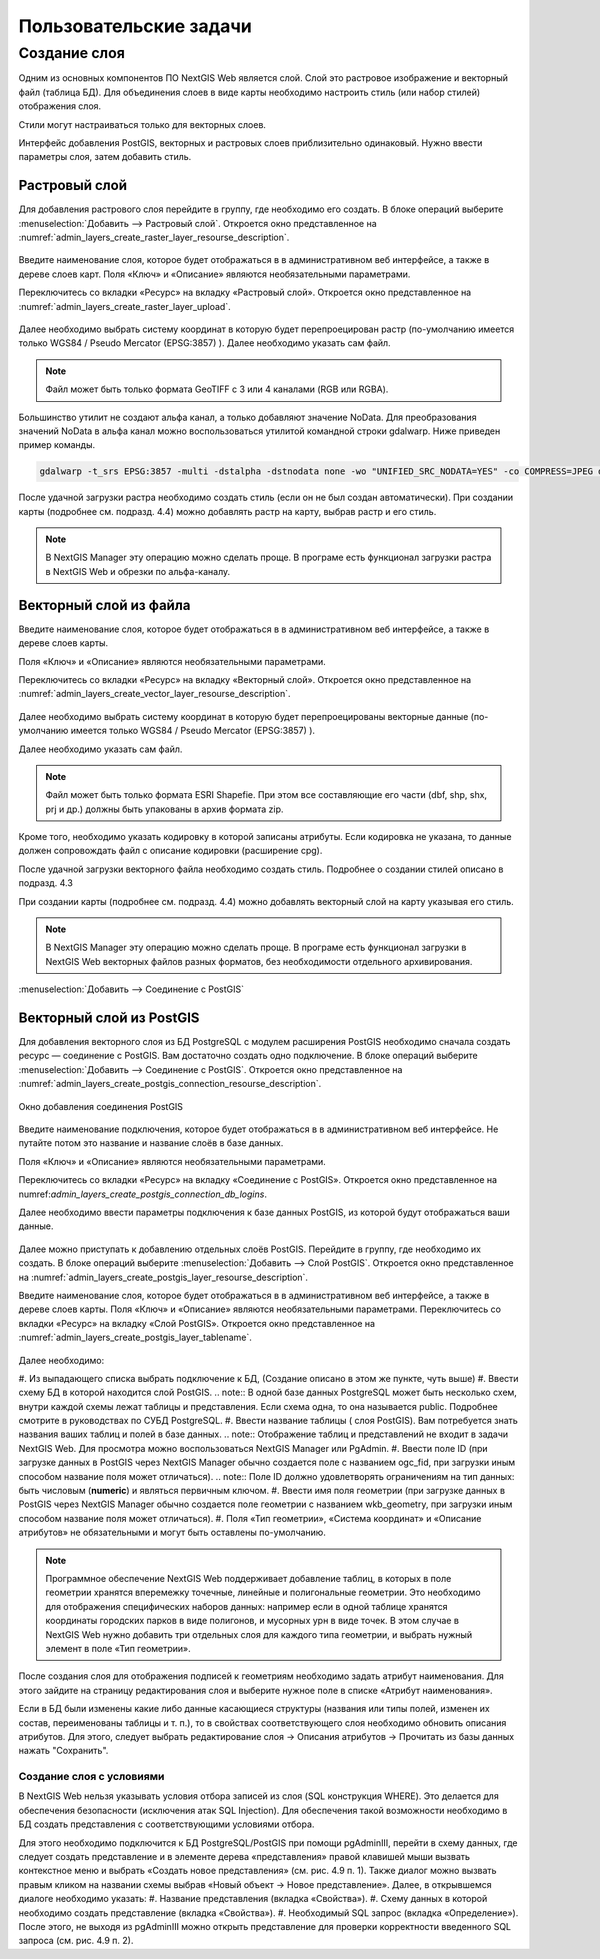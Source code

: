 .. sectionauthor:: Артём Светлов <artem.svetlov@nextgis.ru>

.. _user_tasks:

Пользовательские задачи
================================

Создание слоя
--------------------------

Одним из основных компонентов ПО NextGIS Web является слой. Слой это растровое изображение и векторный файл (таблица БД). Для объединения слоев в виде карты необходимо настроить стиль (или набор стилей) отображения слоя.

Стили могут настраиваться только для векторных слоев.

Интерфейс добавления PostGIS, векторных и растровых слоев приблизительно одинаковый. Нужно ввести параметры слоя, затем добавить стиль.

Растровый слой
~~~~~~~~~~~~~~~~~~~~~~~~~~~~~~~~

Для добавления растрового слоя перейдите в группу, где необходимо его создать. В блоке операций выберите :menuselection:`Добавить --> Растровый слой`. Откроется окно представленное на :numref:`admin_layers_create_raster_layer_resourse_description`. 

.. figure:: _static/admin_layers_create_raster_layer_resourse_description.png
   :name: admin_layers_create_raster_layer_resourse_description
   :align: center


Введите наименование слоя, которое будет отображаться в в административном веб интерфейсе, а также в дереве слоев карт.
Поля «Ключ» и «Описание» являются необязательными параметрами.

Переключитесь со вкладки «Ресурс» на вкладку «Растровый слой». Откроется окно представленное на :numref:`admin_layers_create_raster_layer_upload`.

.. figure:: _static/admin_layers_create_raster_layer_upload.png
   :name: admin_layers_create_raster_layer_upload
   :align: center

Далее необходимо выбрать систему координат в которую будет перепроецирован растр (по-умолчанию имеется только WGS84 / Pseudo Mercator (EPSG:3857) ).
Далее необходимо указать сам файл. 

.. note:: Файл может быть только формата GeoTIFF с 3 или 4 каналами (RGB или RGBA). 
 
Большинство утилит не создают альфа канал, а только добавляют значение NoData. Для преобразования значений NoData в альфа канал можно воспользоваться утилитой командной строки gdalwarp. Ниже приведен пример команды.

.. code:: shell

    gdalwarp -t_srs EPSG:3857 -multi -dstalpha -dstnodata none -wo "UNIFIED_SRC_NODATA=YES" -co COMPRESS=JPEG d:\temp\o\ast_20010730_010043_rgb.tif d:\temp\o\ast_20010730_010043_rgba.tif


После удачной загрузки растра необходимо создать стиль (если он не был создан автоматически). 
При создании карты (подробнее см. подразд. 4.4) можно добавлять растр на карту, выбрав растр и его стиль.

.. note:: В NextGIS Manager эту операцию можно сделать проще. В програме есть функционал загрузки растра в NextGIS Web и обрезки по альфа-каналу. 















Векторный слой из файла
~~~~~~~~~~~~~~~~~~~~~~~~~~~~~~~~

Введите наименование слоя, которое будет отображаться в в административном веб интерфейсе, а также в дереве слоев карты. 

Поля «Ключ» и «Описание» являются необязательными параметрами. 

Переключитесь со вкладки «Ресурс» на вкладку «Векторный слой». Откроется окно представленное на :numref:`admin_layers_create_vector_layer_resourse_description`. 

.. figure:: _static/admin_layers_create_vector_layer_resourse_description.png
   :name: admin_layers_create_vector_layer_resourse_description
   :align: center

Далее необходимо выбрать систему координат в которую будет перепроецированы векторные данные (по-умолчанию имеется только WGS84 / Pseudo Mercator (EPSG:3857) ). 

Далее необходимо указать сам файл. 

.. note:: Файл может быть только формата ESRI Shapefie. При этом все составляющие его части (dbf, shp, shx, prj и др.) должны быть упакованы в архив формата zip. 


.. figure:: _static/admin_layers_create_vector_layer_upload.png
   :name: admin_layers_create_vector_layer_upload
   :align: center

Кроме того, необходимо указать кодировку в которой записаны атрибуты. Если кодировка не указана, то данные должен сопровождать файл с описание кодировки (расширение cpg). 

После удачной загрузки векторного файла необходимо создать стиль. Подробнее о создании стилей описано в подразд. 4.3

При создании карты (подробнее см. подразд. 4.4) можно добавлять векторный слой на карту указывая его стиль.

.. note:: В NextGIS Manager эту операцию можно сделать проще. В програме есть функционал загрузки в NextGIS Web векторных файлов разных форматов, без необходимости отдельного архивирования. 










:menuselection:`Добавить --> Cоединение с PostGIS`




Векторный слой из PostGIS
~~~~~~~~~~~~~~~~~~~~~~~~~~~~~~~~

Для добавления векторного слоя из БД PostgreSQL с модулем расширения PostGIS необходимо сначала создать ресурс — соединение с PostGIS. Вам достаточно создать одно подключение. В блоке операций выберите :menuselection:`Добавить --> Cоединение с PostGIS`. Откроется окно представленное на :numref:`admin_layers_create_postgis_connection_resourse_description`. 

.. figure:: _static/admin_layers_create_postgis_connection_resourse_description.png
   :name: admin_layers_create_postgis_connection_resourse_description
   :align: center
   :alt: map to buried treasure

   Окно добавления соединения PostGIS

Введите наименование подключения, которое будет отображаться в в административном веб интерфейсе. Не путайте потом это название и название слоёв в базе данных. 

Поля «Ключ» и «Описание» являются необязательными параметрами. 

Переключитесь со вкладки «Ресурс» на вкладку «Cоединение с PostGIS». Откроется окно представленное на numref:`admin_layers_create_postgis_connection_db_logins`. 


Далее необходимо ввести параметры подключения к базе данных PostGIS, из которой будут отображаться ваши данные.  

.. figure:: _static/admin_layers_create_postgis_connection_db_logins.png
   :name: admin_layers_create_postgis_connection_db_logins
   :align: center


Далее можно приступать к добавлению отдельных слоёв PostGIS. Перейдите в группу, где необходимо их создать. В блоке операций выберите :menuselection:`Добавить --> Слой PostGIS`. Откроется окно представленное на :numref:`admin_layers_create_postgis_layer_resourse_description`. 

.. figure:: _static/admin_layers_create_postgis_connection_resourse_description.png
   :name: admin_layers_create_postgis_layer_resourse_description
   :align: center
   Подпись к фигуре

Введите наименование слоя, которое будет отображаться в в административном веб интерфейсе, а также в дереве слоев карты. 
Поля «Ключ» и «Описание» являются необязательными параметрами. 
Переключитесь со вкладки «Ресурс» на вкладку «Cлой PostGIS». Откроется окно представленное на :numref:`admin_layers_create_postgis_layer_tablename`. 

.. figure:: _static/admin_layers_create_postgis_layer_tablename.png
   :name: admin_layers_create_postgis_layer_tablename
   :align: center

Далее необходимо:

#. Из выпадающего списка выбрать подключение к БД, (Создание описано в этом же пункте, чуть выше)
#. Ввести схему БД в которой находится слой PostGIS.
.. note:: В одной базе данных PostgreSQL может быть несколько схем, внутри каждой схемы лежат таблицы и представления. Если схема одна, то она называется public. Подробнее смотрите в руководствах по СУБД PostgreSQL.
#. Ввести название таблицы ( слоя PostGIS). Вам потребуется знать названия ваших таблиц и полей в базе данных. 
.. note:: Отображение таблиц и представлений не входит в задачи NextGIS Web. Для просмотра можно воспользоваться NextGIS Manager или PgAdmin.
#. Ввести поле ID (при загрузке данных в PostGIS через NextGIS Manager обычно создается поле с названием ogc_fid, при загрузки иным способом название поля может отличаться).
.. note:: Поле ID должно удовлетворять ограничениям на тип данных: быть числовым (**numeric**) и являться первичным ключом.
#. Ввести имя поля геометрии (при загрузке данных в PostGIS через NextGIS Manager обычно создается поле геометрии с названием wkb_geometry, при загрузки иным способом название поля может отличаться).
#. Поля «Тип геометрии», «Система координат» и «Описание атрибутов» не обязательными и могут быть оставлены по-умолчанию.

.. note:: Программное обеспечение NextGIS Web поддерживает добавление таблиц, в которых в поле геометрии хранятся вперемежку точечные, линейные и полигональные геометрии. Это необходимо для отображения специфических наборов данных: например если в одной таблице хранятся координаты городских парков в виде полигонов, и мусорных урн в виде точек. В этом случае в NextGIS Web нужно добавить три отдельных слоя для каждого типа геометрии, и выбрать нужный элемент в поле «Тип геометрии».

После создания слоя для отображения подписей к геометриям необходимо задать атрибут наименования. Для этого зайдите на страницу редактирования слоя и выберите нужное поле в списке «Атрибут наименования».

Если в БД были изменены какие либо данные касающиеся структуры (названия или типы полей, изменен их состав, переименованы таблицы и т. п.), то в свойствах соответствующего слоя необходимо обновить описания атрибутов. Для этого, следует выбрать редактирование слоя → Описания атрибутов → Прочитать из базы данных нажать "Сохранить".

Создание слоя с условиями
^^^^^^^^^^^^^^^^^^^^^^^^^^^^

В NextGIS Web нельзя указывать условия отбора записей из слоя (SQL конструкция WHERE). Это делается для обеспечения безопасности (исключения атак SQL Injection). Для обеспечения такой возможности необходимо в БД создать представления с соответствующими условиями отбора.

Для этого необходимо подключится к БД PostgreSQL/PostGIS при помощи pgAdminIII, перейти в схему данных, где следует создать представление и в элементе дерева «представления» правой клавишей мыши вызвать контекстное меню и выбрать «Создать новое представления» (см. рис. 4.9 п. 1). Также диалог можно вызвать правым кликом на названии схемы выбрав «Новый объект → Новое представление».
Далее, в открывшемся диалоге необходимо указать:
#. Название представления (вкладка «Свойства»).
#. Схему данных в которой необходимо создать представление (вкладка «Свойства»).
#. Необходимый SQL запрос (вкладка «Определение»).
После этого, не выходя из pgAdminIII можно открыть представление для проверки корректности введенного SQL запроса (см. рис. 4.9 п. 2). 

